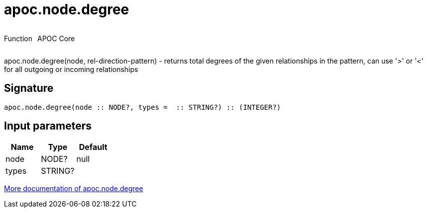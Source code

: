 ////
This file is generated by DocsTest, so don't change it!
////

= apoc.node.degree
:description: This section contains reference documentation for the apoc.node.degree function.



++++
<div style='display:flex'>
<div class='paragraph type function'><p>Function</p></div>
<div class='paragraph release core' style='margin-left:10px;'><p>APOC Core</p></div>
</div>
++++

apoc.node.degree(node, rel-direction-pattern) - returns total degrees of the given relationships in the pattern, can use '>' or '<' for all outgoing or incoming relationships

== Signature

[source]
----
apoc.node.degree(node :: NODE?, types =  :: STRING?) :: (INTEGER?)
----

== Input parameters
[.procedures, opts=header]
|===
| Name | Type | Default 
|node|NODE?|null
|types|STRING?|
|===

xref::graph-querying/node-querying.adoc[More documentation of apoc.node.degree,role=more information]

